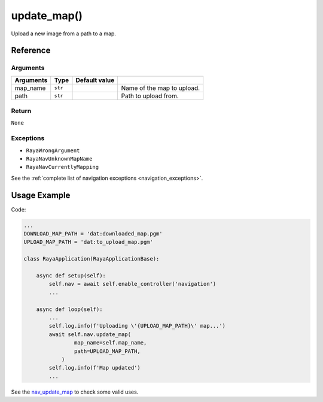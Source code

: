 =========================
update_map()
=========================

.. raw:: html

    <hr/>

Upload a new image from a path to a map.

Reference
============

Arguments
------------

========= ======= ============= ==========================
Arguments Type    Default value 
========= ======= ============= ==========================
map_name  ``str``               Name of the map to upload.
path      ``str``               Path to upload from.
========= ======= ============= ==========================

Return
------------

``None``

Exceptions
------------

-  ``RayaWrongArgument``
-  ``RayaNavUnknownMapName``
-  ``RayaNavCurrentlyMapping``

See the :ref:`complete list of navigation exceptions <navigation_exceptions>`.

Usage Example
===================

Code:

.. code-block:: python

   ...
   DOWNLOAD_MAP_PATH = 'dat:downloaded_map.pgm'
   UPLOAD_MAP_PATH = 'dat:to_upload_map.pgm'

   class RayaApplication(RayaApplicationBase):

       async def setup(self):
           self.nav = await self.enable_controller('navigation')
           ...

       async def loop(self):
           ...
           self.log.info(f'Uploading \'{UPLOAD_MAP_PATH}\' map...')
           await self.nav.update_map(
                   map_name=self.map_name, 
                   path=UPLOAD_MAP_PATH,
               )
           self.log.info(f'Map updated')
           ...

See the `nav_update_map <https://github.com/Unlimited-Robotics/pyraya_examples/tree/main/nav_update_map>`__ to check
some valid uses.

